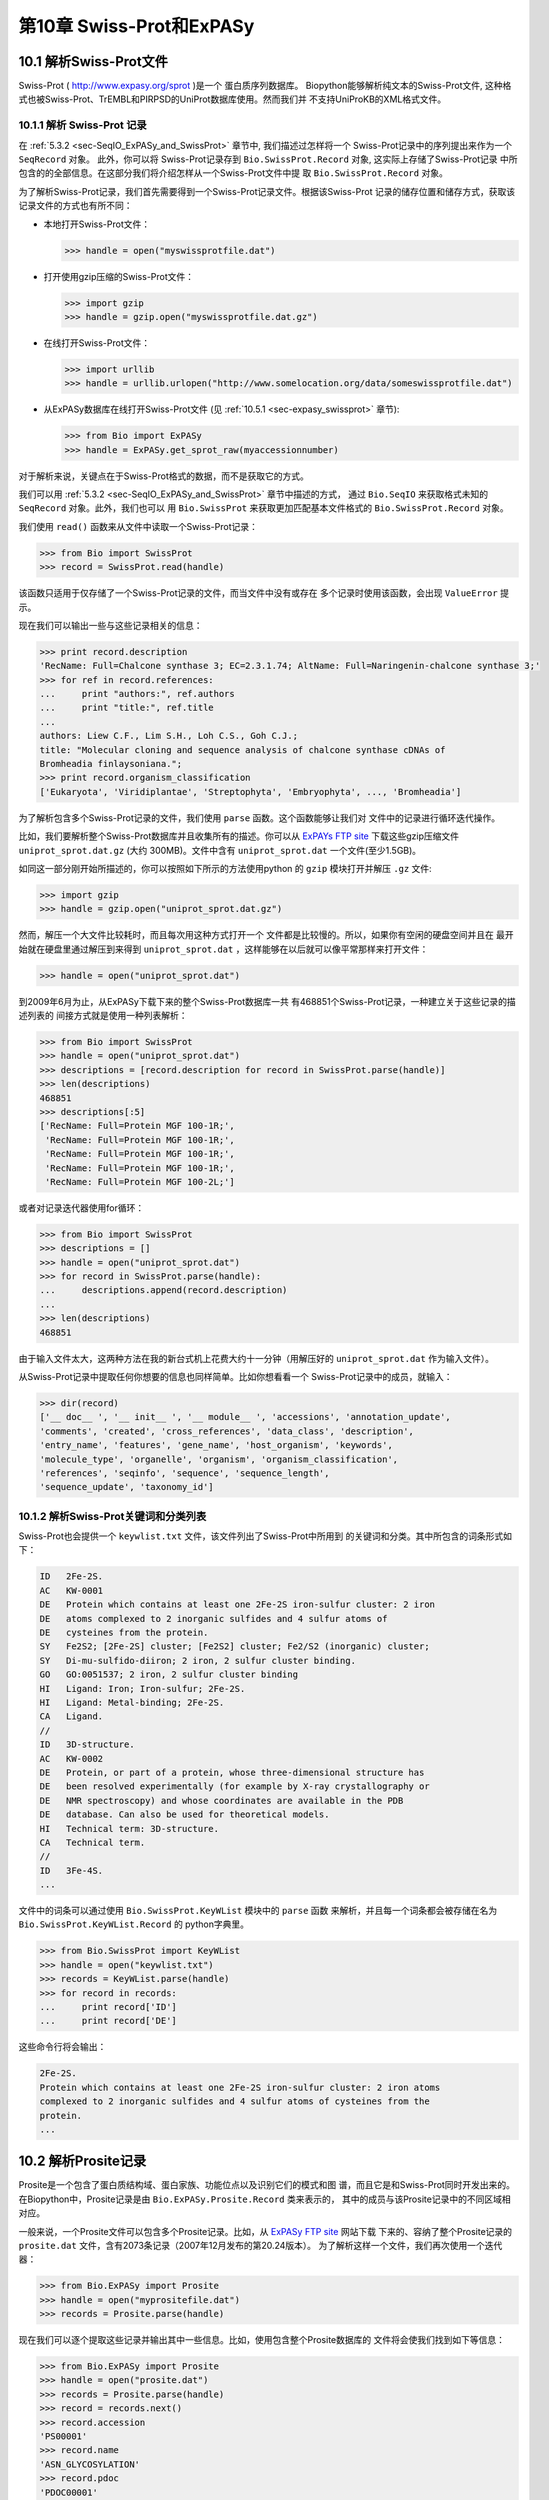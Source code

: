 .. _chapter-swiss_prot:

第10章 Swiss-Prot和ExPASy
=================================

10.1  解析Swiss-Prot文件
------------------------------

Swiss-Prot
( `http://www.expasy.org/sprot <http://www.expasy.org/sprot>`__ )是一个
蛋白质序列数据库。 Biopython能够解析纯文本的Swiss-Prot文件,
这种格式也被Swiss-Prot、TrEMBL和PIRPSD的UniProt数据库使用。然而我们并
不支持UniProKB的XML格式文件。

10.1.1  解析 Swiss-Prot 记录
~~~~~~~~~~~~~~~~~~~~~~~~~~~~~~~~~~

在 :ref:`5.3.2 <sec-SeqIO_ExPASy_and_SwissProt>` 章节中, 我们描述过怎样将一个
Swiss-Prot记录中的序列提出来作为一个 ``SeqRecord`` 对象。 此外，你可以将
Swiss-Prot记录存到  ``Bio.SwissProt.Record`` 对象, 这实际上存储了Swiss-Prot记录
中所包含的的全部信息。在这部分我们将介绍怎样从一个Swiss-Prot文件中提
取 ``Bio.SwissProt.Record`` 对象。

为了解析Swiss-Prot记录，我们首先需要得到一个Swiss-Prot记录文件。根据该Swiss-Prot
记录的储存位置和储存方式，获取该记录文件的方式也有所不同：

-  本地打开Swiss-Prot文件：

   .. code:: python
      
       >>> handle = open("myswissprotfile.dat")

-  打开使用gzip压缩的Swiss-Prot文件：

   .. code:: python

       >>> import gzip
       >>> handle = gzip.open("myswissprotfile.dat.gz")

-  在线打开Swiss-Prot文件：

   .. code:: python

       >>> import urllib
       >>> handle = urllib.urlopen("http://www.somelocation.org/data/someswissprotfile.dat")

-  从ExPASy数据库在线打开Swiss-Prot文件
   (见 :ref:`10.5.1 <sec-expasy_swissprot>` 章节):

   .. code:: python

       >>> from Bio import ExPASy
       >>> handle = ExPASy.get_sprot_raw(myaccessionnumber)

对于解析来说，关键点在于Swiss-Prot格式的数据，而不是获取它的方式。

我们可以用 :ref:`5.3.2 <sec-SeqIO_ExPASy_and_SwissProt>` 章节中描述的方式，
通过 ``Bio.SeqIO`` 来获取格式未知的 ``SeqRecord`` 对象。此外，我们也可以
用 ``Bio.SwissProt`` 来获取更加匹配基本文件格式的 ``Bio.SwissProt.Record`` 对象。

我们使用 ``read()`` 函数来从文件中读取一个Swiss-Prot记录：

.. code:: python

    >>> from Bio import SwissProt
    >>> record = SwissProt.read(handle)

该函数只适用于仅存储了一个Swiss-Prot记录的文件，而当文件中没有或存在
多个记录时使用该函数，会出现 ``ValueError`` 提示。

现在我们可以输出一些与这些记录相关的信息：

.. code:: python

    >>> print record.description
    'RecName: Full=Chalcone synthase 3; EC=2.3.1.74; AltName: Full=Naringenin-chalcone synthase 3;'
    >>> for ref in record.references:
    ...     print "authors:", ref.authors
    ...     print "title:", ref.title
    ...
    authors: Liew C.F., Lim S.H., Loh C.S., Goh C.J.;
    title: "Molecular cloning and sequence analysis of chalcone synthase cDNAs of
    Bromheadia finlaysoniana.";
    >>> print record.organism_classification
    ['Eukaryota', 'Viridiplantae', 'Streptophyta', 'Embryophyta', ..., 'Bromheadia']

为了解析包含多个Swiss-Prot记录的文件，我们使用 ``parse`` 函数。这个函数能够让我们对
文件中的记录进行循环迭代操作。

比如，我们要解析整个Swiss-Prot数据库并且收集所有的描述。你可以从
`ExPAYs FTP site <ftp://ftp.expasy.org/databases/uniprot/current_release/knowledgebase/complete/uniprot_sprot.dat.gz>`__ 
下载这些gzip压缩文件 ``uniprot_sprot.dat.gz`` (大约 300MB)。文件中含有
``uniprot_sprot.dat`` 一个文件(至少1.5GB)。

如同这一部分刚开始所描述的，你可以按照如下所示的方法使用python
的 ``gzip`` 模块打开并解压 ``.gz`` 文件:

.. code:: python

    >>> import gzip
    >>> handle = gzip.open("uniprot_sprot.dat.gz")

然而，解压一个大文件比较耗时，而且每次用这种方式打开一个
文件都是比较慢的。所以，如果你有空闲的硬盘空间并且在
最开始就在硬盘里通过解压到来得到 ``uniprot_sprot.dat`` ，这样能够在以后就可以像平常那样来打开文件：

.. code:: python

    >>> handle = open("uniprot_sprot.dat")

到2009年6月为止，从ExPASy下载下来的整个Swiss-Prot数据库一共
有468851个Swiss-Prot记录，一种建立关于这些记录的描述列表的
间接方式就是使用一种列表解析：

.. code:: python

    >>> from Bio import SwissProt
    >>> handle = open("uniprot_sprot.dat")
    >>> descriptions = [record.description for record in SwissProt.parse(handle)]
    >>> len(descriptions)
    468851
    >>> descriptions[:5]
    ['RecName: Full=Protein MGF 100-1R;',
     'RecName: Full=Protein MGF 100-1R;',
     'RecName: Full=Protein MGF 100-1R;',
     'RecName: Full=Protein MGF 100-1R;',
     'RecName: Full=Protein MGF 100-2L;']

或者对记录迭代器使用for循环：

.. code:: python

    >>> from Bio import SwissProt
    >>> descriptions = []
    >>> handle = open("uniprot_sprot.dat")
    >>> for record in SwissProt.parse(handle):
    ...     descriptions.append(record.description)
    ...
    >>> len(descriptions)
    468851

由于输入文件太大，这两种方法在我的新台式机上花费大约十一分钟（用解压好的
``uniprot_sprot.dat`` 作为输入文件）。

从Swiss-Prot记录中提取任何你想要的信息也同样简单。比如你想看看一个
Swiss-Prot记录中的成员，就输入：

.. code:: python

    >>> dir(record)
    ['__ doc__ ', '__ init__ ', '__ module__ ', 'accessions', 'annotation_update',
    'comments', 'created', 'cross_references', 'data_class', 'description',
    'entry_name', 'features', 'gene_name', 'host_organism', 'keywords',
    'molecule_type', 'organelle', 'organism', 'organism_classification',
    'references', 'seqinfo', 'sequence', 'sequence_length',
    'sequence_update', 'taxonomy_id']

10.1.2  解析Swiss-Prot关键词和分类列表
~~~~~~~~~~~~~~~~~~~~~~~~~~~~~~~~~~~~~~~~~~~~~~~~~~~~~~~~

Swiss-Prot也会提供一个 ``keywlist.txt`` 文件，该文件列出了Swiss-Prot中所用到
的关键词和分类。其中所包含的词条形式如下：

.. code:: python

    ID   2Fe-2S.
    AC   KW-0001
    DE   Protein which contains at least one 2Fe-2S iron-sulfur cluster: 2 iron
    DE   atoms complexed to 2 inorganic sulfides and 4 sulfur atoms of
    DE   cysteines from the protein.
    SY   Fe2S2; [2Fe-2S] cluster; [Fe2S2] cluster; Fe2/S2 (inorganic) cluster;
    SY   Di-mu-sulfido-diiron; 2 iron, 2 sulfur cluster binding.
    GO   GO:0051537; 2 iron, 2 sulfur cluster binding
    HI   Ligand: Iron; Iron-sulfur; 2Fe-2S.
    HI   Ligand: Metal-binding; 2Fe-2S.
    CA   Ligand.
    //
    ID   3D-structure.
    AC   KW-0002
    DE   Protein, or part of a protein, whose three-dimensional structure has
    DE   been resolved experimentally (for example by X-ray crystallography or
    DE   NMR spectroscopy) and whose coordinates are available in the PDB
    DE   database. Can also be used for theoretical models.
    HI   Technical term: 3D-structure.
    CA   Technical term.
    //
    ID   3Fe-4S.
    ...

文件中的词条可以通过使用 ``Bio.SwissProt.KeyWList`` 模块中的 ``parse`` 函数
来解析，并且每一个词条都会被存储在名为 ``Bio.SwissProt.KeyWList.Record`` 的
python字典里。


.. code:: python

    >>> from Bio.SwissProt import KeyWList
    >>> handle = open("keywlist.txt")
    >>> records = KeyWList.parse(handle)
    >>> for record in records:
    ...     print record['ID']
    ...     print record['DE']

这些命令行将会输出：

.. code:: python

    2Fe-2S.
    Protein which contains at least one 2Fe-2S iron-sulfur cluster: 2 iron atoms
    complexed to 2 inorganic sulfides and 4 sulfur atoms of cysteines from the
    protein.
    ...

10.2  解析Prosite记录
-----------------------------

Prosite是一个包含了蛋白质结构域、蛋白家族、功能位点以及识别它们的模式和图
谱，而且它是和Swiss-Prot同时开发出来的。
在Biopython中，Prosite记录是由 ``Bio.ExPASy.Prosite.Record`` 类来表示的，
其中的成员与该Prosite记录中的不同区域相对应。

一般来说，一个Prosite文件可以包含多个Prosite记录。比如，从 `ExPASy FTP
site <ftp://ftp.expasy.org/databases/prosite/prosite.dat>`__ 网站下载
下来的、容纳了整个Prosite记录的 ``prosite.dat`` 文件，含有2073条记录（2007年12月发布的第20.24版本）。
为了解析这样一个文件，我们再次使用一个迭代器：

.. code:: python

    >>> from Bio.ExPASy import Prosite
    >>> handle = open("myprositefile.dat")
    >>> records = Prosite.parse(handle)

现在我们可以逐个提取这些记录并输出其中一些信息。比如，使用包含整个Prosite数据库的
文件将会使我们找到如下等信息：

.. code:: python

    >>> from Bio.ExPASy import Prosite
    >>> handle = open("prosite.dat")
    >>> records = Prosite.parse(handle)
    >>> record = records.next()
    >>> record.accession
    'PS00001'
    >>> record.name
    'ASN_GLYCOSYLATION'
    >>> record.pdoc
    'PDOC00001'
    >>> record = records.next()
    >>> record.accession
    'PS00004'
    >>> record.name
    'CAMP_PHOSPHO_SITE'
    >>> record.pdoc
    'PDOC00004'
    >>> record = records.next()
    >>> record.accession
    'PS00005'
    >>> record.name
    'PKC_PHOSPHO_SITE'
    >>> record.pdoc
    'PDOC00005'

如果你想知道有多少条Prosite记录，你可以输入：

.. code:: python

    >>> from Bio.ExPASy import Prosite
    >>> handle = open("prosite.dat")
    >>> records = Prosite.parse(handle)
    >>> n = 0
    >>> for record in records: n+=1
    ...
    >>> print n
    2073

为了从这些数据中读取某一条特定的记录，可以使用 ``read`` 函数：

.. code:: python

    >>> from Bio.ExPASy import Prosite
    >>> handle = open("mysingleprositerecord.dat")
    >>> record = Prosite.read(handle)

如果并不存在或存在多个你想要找的Prosite记录时，这个函数将会输出一个“ValueError”提示。

10.3  解析Prosite文件记录
-------------------------------------------

在上述的Prosite示例中，像 ``'PDOC00001'`` 、 ``'PDOC00004'`` 、 ``'PDOC00005'`` 等这样的编号指的就
是Prosite文件。Prosite文件记录可以以单个文件（ ``prosite.doc`` ）的形式从ExPASy获取，并
且该文件包含了所有Prosite文档记录。

我们使用 ``Bio.ExPASy.Prodoc`` 中的解析器来解析这些Prosite文档记录。比如，为了生成一个包含所有
Prosite文档记录的编号列表，你可以使用：

.. code:: python

    >>> from Bio.ExPASy import Prodoc
    >>> handle = open("prosite.doc")
    >>> records = Prodoc.parse(handle)
    >>> accessions = [record.accession for record in records]

进一步可以使用 ``read()`` 函数来对这些数据中具体某一条文档记录来进行查询。

10.4  解析酶记录
----------------------------

ExPASy的酶数据库是一个关于酶的系统命名信息的数据库。如下所示是一个比较典型的酶的记录

.. code:: python

    ID   3.1.1.34
    DE   Lipoprotein lipase.
    AN   Clearing factor lipase.
    AN   Diacylglycerol lipase.
    AN   Diglyceride lipase.
    CA   Triacylglycerol + H(2)O = diacylglycerol + a carboxylate.
    CC   -!- Hydrolyzes triacylglycerols in chylomicrons and very low-density
    CC       lipoproteins (VLDL).
    CC   -!- Also hydrolyzes diacylglycerol.
    PR   PROSITE; PDOC00110;
    DR   P11151, LIPL_BOVIN ;  P11153, LIPL_CAVPO ;  P11602, LIPL_CHICK ;
    DR   P55031, LIPL_FELCA ;  P06858, LIPL_HUMAN ;  P11152, LIPL_MOUSE ;
    DR   O46647, LIPL_MUSVI ;  P49060, LIPL_PAPAN ;  P49923, LIPL_PIG   ;
    DR   Q06000, LIPL_RAT   ;  Q29524, LIPL_SHEEP ;
    //

在这个例子中，第一行显示了脂蛋白脂肪酶（第二行）的酶编号(EC, Enzyme Commission)。
脂蛋白脂肪酶其他的名称有“清除因子脂肪酶”和“甘油二脂脂肪酶”（第三行至第五行）。
开头为“CA”的那一行显示了该酶的催化活性。评论行开头为“CC”。“PR”行显示了对应Prosite
文档记录的参考，以及“DR”行显示了Swiss-Prot记录的参考。
然而并不是所有的词条都必需出现在酶记录当中。

在Biopython中，一个酶记录由 ``Bio.ExPASy.Enzyme.Record`` 类来代表。这个记录源于对应
于酶相关文件中所用到的双字母编码的python字典和哈希键。为了阅读含有一个酶记录的酶文件，
你可以使用 ``Bio.ExPASy.Enzyme`` 中的 ``read`` 函数：

.. code:: python

    >>> from Bio.ExPASy import Enzyme
    >>> handle = open("lipoprotein.txt")
    >>> record = Enzyme.read(handle)
    >>> record["ID"]
    '3.1.1.34'
    >>> record["DE"]
    'Lipoprotein lipase.'
    >>> record["AN"]
    ['Clearing factor lipase.', 'Diacylglycerol lipase.', 'Diglyceride lipase.']
    >>> record["CA"]
    'Triacylglycerol + H(2)O = diacylglycerol + a carboxylate.'
    >>> record["PR"]
    ['PDOC00110']

.. code:: python

    >>> record["CC"]
    ['Hydrolyzes triacylglycerols in chylomicrons and very low-density lipoproteins
    (VLDL).', 'Also hydrolyzes diacylglycerol.']
    >>> record["DR"]
    [['P11151', 'LIPL_BOVIN'], ['P11153', 'LIPL_CAVPO'], ['P11602', 'LIPL_CHICK'],
    ['P55031', 'LIPL_FELCA'], ['P06858', 'LIPL_HUMAN'], ['P11152', 'LIPL_MOUSE'],
    ['O46647', 'LIPL_MUSVI'], ['P49060', 'LIPL_PAPAN'], ['P49923', 'LIPL_PIG'],
    ['Q06000', 'LIPL_RAT'], ['Q29524', 'LIPL_SHEEP']]

如果没有找到或者找到多个酶记录时， ``read`` 函数会反馈一个ValueError提示。

所有酶记录都可以从 `ExPASy FTP site <ftp://ftp.expasy.org/databases/enzyme/enzyme.dat>`__ 网站下载
为单个文件（ ``enzyme.dat`` ），该文件包含了4877个记录（2009年3月发布的第三版）。为了打开含有多个
酶记录的文件，你可以使用 ``Bio.ExPASy.Enzyme`` 中的 ``parse`` 函数来获得一个迭代器：

.. code:: python

    >>> from Bio.ExPASy import Enzyme
    >>> handle = open("enzyme.dat")
    >>> records = Enzyme.parse(handle)

我们现在每次都可以对这些记录进行迭代。比如我们可以对那些已有的酶记录做一个EC编号列表：

.. code:: python

    >>> ecnumbers = [record["ID"] for record in records]

10.5  Accessing the ExPASy server
---------------------------------

Swiss-Prot、Prosite和Prosite文档记录可以从
`http://www.expasy.org <http://www.expasy.org>`__ 的ExPASy网络服务器下载到。在ExPASy服
务器上可以进行六种查询：

**get\_prodoc\_entry**
    下载一个HTML格式的Prosite文档记录
**get\_prosite\_entry**
    下载一个HTML格式的Prosite记录
**get\_prosite\_raw**
    下载一个原始格式的Prosite或Prosite文档记录
**get\_sprot\_raw**
    下载一个原始格式的Swiss-Prot记录
**sprot\_search\_ful**
    搜索一个Swiss-Prot记录
**sprot\_search\_de**
    搜索一个Swiss-Prot记录

为了从python脚本来访问该网络服务器，我们可以使用 ``Bio.ExPASy`` 模块。

.. _sec-expasy_swissprot:

10.5.1  获取一个Swiss-Prot记录
~~~~~~~~~~~~~~~~~~~~~~~~~~~~~~~~~~~~~~

现在让我们来寻找一个关于兰花的查儿酮合成酶（对于寻找和兰花相关的有趣东西的理由
请看 :ref:`2.3 <sec-orchids>` 章节）。查儿酮合成酶参与了植物中类黄酮的生物合成，
类黄酮能够合成包含色素和UV保护分子等物质。

如果你要对Swiss-Prot进行搜索，你可以找到三个关于查儿酮合成酶的兰花蛋白，id编号
为O23729, O23730, O23731。现在我们要写一个能够获取这些蛋白并能够找到一些有趣
的信息的脚本。

首先，我们使用 ``Bio.ExPASy`` 中的 ``get_sprot_raw()`` 函数来获取这些记录。这个函
数非常棒，因为你可以给它提供一个id然后得到一个原始文本记录（不会受到HTML的干扰）。
然后我们可以使用 ``Bio.SwissProt.read`` 来提取对应的Swiss-Prot记录，也可以使用 ``Bio.SeqIO.read`` 来
得到一个序列记录SeqRecord。下列代码能够实现我刚刚提到的任务：

.. code:: python

    >>> from Bio import ExPASy
    >>> from Bio import SwissProt

    >>> accessions = ["O23729", "O23730", "O23731"]
    >>> records = []

    >>> for accession in accessions:
    ...     handle = ExPASy.get_sprot_raw(accession)
    ...     record = SwissProt.read(handle)
    ...     records.append(record)

如果你提供给 ``ExPASy.get_sprot_raw`` 的编号并不存在，那么 ``SwissProt.read(handle)`` 会反
馈一个 ``ValueError`` 提示。你可以根据 ``ValueException`` 异常来找到无效的编号：

.. code:: python

    >>> for accession in accessions:
    ...     handle = ExPASy.get_sprot_raw(accession)
    ...     try:
    ...         record = SwissProt.read(handle)
    ...     except ValueException:
    ...         print "WARNING: Accession %s not found" % accession
    ...     records.append(record)

10.5.2  搜索Swiss-Prot
~~~~~~~~~~~~~~~~~~~~~~~~~~~~

现在，你可以察觉到我已经提前知道了这个记录的编号。的确， ``get_sprot_raw()`` 需要一个词条或者编号。
当你并没有编号或者词条的时候，你可使用 ``sprot_search_de()`` 或者 ``sprot_search_ful()`` 函数来解决问题。

``sprot_search_de()`` 在ID, DE, GN, OS和OG行进行搜索；
``sprot_search_ful()`` 则在所有行进行搜索。具体相关细节分别在
`http://www.expasy.org/cgi-bin/sprot-search-de <http://www.expasy.org/cgi-bin/sprot-search-de>`__ 
和
`http://www.expasy.org/cgi-bin/sprot-search-ful <http://www.expasy.org/cgi-bin/sprot-search-ful>`__ 上有说明。
注意它们的默认情况下并不搜索TrEMBL（参数为 ``trembl`` ）。还要注意它们返回的是html网页，然而编号却可以很容易从中得到：

.. code:: python

    >>> from Bio import ExPASy
    >>> import re

    >>> handle = ExPASy.sprot_search_de("Orchid Chalcone Synthase")
    >>> # or:
    >>> # handle = ExPASy.sprot_search_ful("Orchid and {Chalcone Synthase}")
    >>> html_results = handle.read()
    >>> if "Number of sequences found" in html_results:
    ...     ids = re.findall(r'HREF="/uniprot/(\w+)"', html_results)
    ... else:
    ...     ids = re.findall(r'href="/cgi-bin/niceprot\.pl\?(\w+)"', html_results)

10.5.3  获取Prosite和Prosite文档记录
~~~~~~~~~~~~~~~~~~~~~~~~~~~~~~~~~~~~~~~~~~~~~~~~~~~~~~~~~~~~

我们可以得到HTML格式和原始格式的Prosite和Prosite文档记录。为了用biopython解析Prosite和Prosite文档记录，
你应该使用原始格式的记录。而对于其他的目的，你或许会对HTML格式感兴趣。

为了获取一个原始格式的Prosite或者Prosite文档的记录，请使用 ``get_prosite_raw()`` 。
例如，为了下载一个prosite记录并以原始格式输出，你可以使用：

.. code:: python

    >>> from Bio import ExPASy
    >>> handle = ExPASy.get_prosite_raw('PS00001')
    >>> text = handle.read()
    >>> print text

为了获取一个Prosite记录并将其解析成一个 ``Bio.Prosite.Record`` 对象，请使用：

.. code:: python

    >>> from Bio import ExPASy
    >>> from Bio import Prosite
    >>> handle = ExPASy.get_prosite_raw('PS00001')
    >>> record = Prosite.read(handle)

该函数也可以用于获取Prosite文档记录并解析到一个 ``Bio.ExPASy.Prodoc.Record`` 对象：

.. code:: python

    >>> from Bio import ExPASy
    >>> from Bio.ExPASy import Prodoc
    >>> handle = ExPASy.get_prosite_raw('PDOC00001')
    >>> record = Prodoc.read(handle)

对于不存在的编号， ``ExPASy.get_prosite_raw`` 返回一个空字符串。当遇到空字符
串， ``Prosite.read`` 和 ``Prodoc.read`` 会反馈一个ValueError错误。你可以
根据这些错误异常提示来找到无效的编号。

``get_prosite_entry()`` 和 ``get_prodoc_entry()`` 函数可用于下载HTML格式的Prosite和Prosite文档记录。
为了生成展示单个Prosite记录的网页，你可以使用：

.. code:: python

    >>> from Bio import ExPASy
    >>> handle = ExPASy.get_prosite_entry('PS00001')
    >>> html = handle.read()
    >>> output = open("myprositerecord.html", "w")
    >>> output.write(html)
    >>> output.close()

类似地，Prosite文档文本的网页展示如下：

.. code:: python

    >>> from Bio import ExPASy
    >>> handle = ExPASy.get_prodoc_entry('PDOC00001')
    >>> html = handle.read()
    >>> output = open("myprodocrecord.html", "w")
    >>> output.write(html)
    >>> output.close()

对于这些函数，无效的编号会返回一个HTML格式的错误信息。

10.6  浏览Prosite数据库
-----------------------------------

`ScanProsite <http://www.expasy.org/tools/scanprosite/>`__  允许你通过向Prosite数据库提供一个
Uniprot或者PDB序列编号或序列来在线浏览蛋白序列。关于ScanProsite更多的信息，请阅
读 `ScanProsite文档 <http://www.expasy.org/tools/scanprosite/scanprosite-doc.html>`__ 以及
`程序性访问ScanProsite说明文档 <http://www.expasy.org/tools/scanprosite/ScanPrositeREST.html>`__ 。

你也可以使用Biopython的 ``Bio.ExPASy.ScanProsite`` 模块来从python浏览Prosite数据库，这个模块既
能够帮你安全访问ScanProsite，也可以对ScanProsite返回的结果进行解析。为了查看下边序列中
的Prosite模式（pattern）：

.. code:: python

    MEHKEVVLLLLLFLKSGQGEPLDDYVNTQGASLFSVTKKQLGAGSIEECAAKCEEDEEFT
    CRAFQYHSKEQQCVIMAENRKSSIIIRMRDVVLFEKKVYLSECKTGNGKNYRGTMSKTKN

你可以使用下边的代码：

.. code:: python

    >>> sequence = "MEHKEVVLLLLLFLKSGQGEPLDDYVNTQGASLFSVTKKQLGAGSIEECAAKCEEDEEFT
    CRAFQYHSKEQQCVIMAENRKSSIIIRMRDVVLFEKKVYLSECKTGNGKNYRGTMSKTKN"
    >>> from Bio.ExPASy import ScanProsite
    >>> handle = ScanProsite.scan(seq=sequence)

你可以通过执行 ``handle.read()`` 获取原始XML格式的搜索结果。此外，我们可以使用 ``Bio.ExPASy.ScanProsite.read``
来将原始的XML数据解析到一个python对象：

.. code:: python

    >>> result = ScanProsite.read(handle)
    >>> type(result)
    <class 'Bio.ExPASy.ScanProsite.Record'>

 ``Bio.ExPASy.ScanProsite.Record`` 对象源自一个由ScanProsite返回的包含了ScanProsite hits的列表，这个对象也能够存储hits的数量以及所找到序列的数量。本次ScanProsite搜索找到了6个hits：

.. code:: python

    >>> result.n_seq
    1
    >>> result.n_match
    6
    >>> len(result)
    6
    >>> result[0]
    {'signature_ac': u'PS50948', 'level': u'0', 'stop': 98, 'sequence_ac': u'USERSEQ1', 'start': 16, 'score': u'8.873'}
    >>> result[1]
    {'start': 37, 'stop': 39, 'sequence_ac': u'USERSEQ1', 'signature_ac': u'PS00005'}
    >>> result[2]
    {'start': 45, 'stop': 48, 'sequence_ac': u'USERSEQ1', 'signature_ac': u'PS00006'}
    >>> result[3]
    {'start': 60, 'stop': 62, 'sequence_ac': u'USERSEQ1', 'signature_ac': u'PS00005'}
    >>> result[4]
    {'start': 80, 'stop': 83, 'sequence_ac': u'USERSEQ1', 'signature_ac': u'PS00004'}
    >>> result[5]
    {'start': 106, 'stop': 111, 'sequence_ac': u'USERSEQ1', 'signature_ac': u'PS00008'}

其他的ScanProsite参数可以以关键词参数的形式被传递，更多的信息详见 `程序性访问
ScanProsite说明文档 <http://www.expasy.org/tools/scanprosite/ScanPrositeREST.html>`__ 。
比如，传递 ``lowscore=1`` 可以帮我们找到一个新的低分值hit：

.. code:: python

    >>> handle = ScanProsite.scan(seq=sequence, lowscore=1)
    >>> result = ScanProsite.read(handle)
    >>> result.n_match
    7

